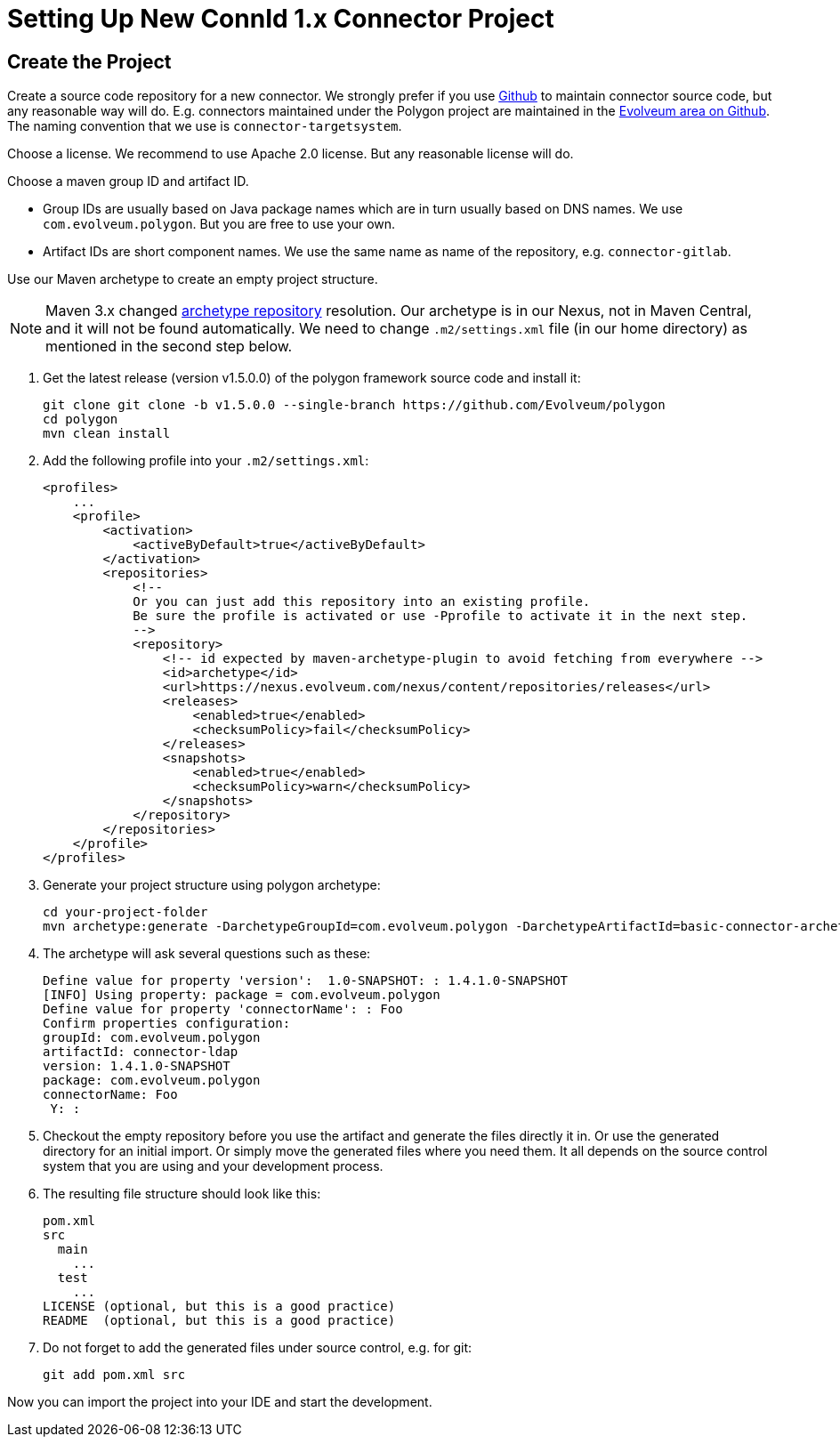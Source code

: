 = Setting Up New ConnId 1.x Connector Project
:page-wiki-name: Setting Up New Connector Project
:page-wiki-id: 17760272
:page-wiki-metadata-create-user: semancik
:page-wiki-metadata-create-date: 2014-10-09T16:08:45.743+02:00
:page-wiki-metadata-modify-user: semancik
:page-wiki-metadata-modify-date: 2016-09-08T14:43:37.486+02:00
:page-upkeep-status: yellow

== Create the Project

Create a source code repository for a new connector.
We strongly prefer if you use link:http://github.com/[Github] to maintain connector source code, but any reasonable way will do.
E.g. connectors maintained under the Polygon project are maintained in the link:https://github.com/Evolveum[Evolveum area on Github].
The naming convention that we use is `connector-targetsystem`.

Choose a license.
We recommend to use Apache 2.0 license.
But any reasonable license will do.

Choose a maven group ID and artifact ID.

* Group IDs are usually based on Java package names which are in turn usually based on DNS names.
We use `com.evolveum.polygon`.
But you are free to use your own.

* Artifact IDs are short component names.
We use the same name as name of the repository, e.g. `connector-gitlab`.

Use our Maven archetype to create an empty project structure.

[NOTE]
====
Maven 3.x changed https://maven.apache.org/archetype/maven-archetype-plugin/archetype-repository.html[archetype repository] resolution.
Our archetype is in our Nexus, not in Maven Central, and it will not be found automatically.
We need to change `.m2/settings.xml` file (in our home directory) as mentioned in the second step below.
====

1. Get the latest release (version v1.5.0.0) of the polygon framework source code and install it:
+
[source,bash]
----
git clone git clone -b v1.5.0.0 --single-branch https://github.com/Evolveum/polygon
cd polygon
mvn clean install
----

2. Add the following profile into your `.m2/settings.xml`:
+
----
<profiles>
    ...
    <profile>
        <activation>
            <activeByDefault>true</activeByDefault>
        </activation>
        <repositories>
            <!--
            Or you can just add this repository into an existing profile.
            Be sure the profile is activated or use -Pprofile to activate it in the next step.
            -->
            <repository>
                <!-- id expected by maven-archetype-plugin to avoid fetching from everywhere -->
                <id>archetype</id>
                <url>https://nexus.evolveum.com/nexus/content/repositories/releases</url>
                <releases>
                    <enabled>true</enabled>
                    <checksumPolicy>fail</checksumPolicy>
                </releases>
                <snapshots>
                    <enabled>true</enabled>
                    <checksumPolicy>warn</checksumPolicy>
                </snapshots>
            </repository>
        </repositories>
    </profile>
</profiles>
----

3. Generate your project structure using polygon archetype:
+
[source,bash]
----
cd your-project-folder
mvn archetype:generate -DarchetypeGroupId=com.evolveum.polygon -DarchetypeArtifactId=basic-connector-archetype -DarchetypeVersion=1.4.0.49 -DgroupId=your.group.id -DartifactId=your-artifact-id
----

4. The archetype will ask several questions such as these:
+
[source]
----
Define value for property 'version':  1.0-SNAPSHOT: : 1.4.1.0-SNAPSHOT
[INFO] Using property: package = com.evolveum.polygon
Define value for property 'connectorName': : Foo
Confirm properties configuration:
groupId: com.evolveum.polygon
artifactId: connector-ldap
version: 1.4.1.0-SNAPSHOT
package: com.evolveum.polygon
connectorName: Foo
 Y: :
----

5. Checkout the empty repository before you use the artifact and generate the files directly it in.
Or use the generated directory for an initial import.
Or simply move the generated files where you need them.
It all depends on the source control system that you are using and your development process.

6. The resulting file structure should look like this:
+
[source]
----
pom.xml
src
  main
    ...
  test
    ...
LICENSE (optional, but this is a good practice)
README  (optional, but this is a good practice)
----

7. Do not forget to add the generated files under source control, e.g. for git:
+
[source]
----
git add pom.xml src
----

Now you can import the project into your IDE and start the development.